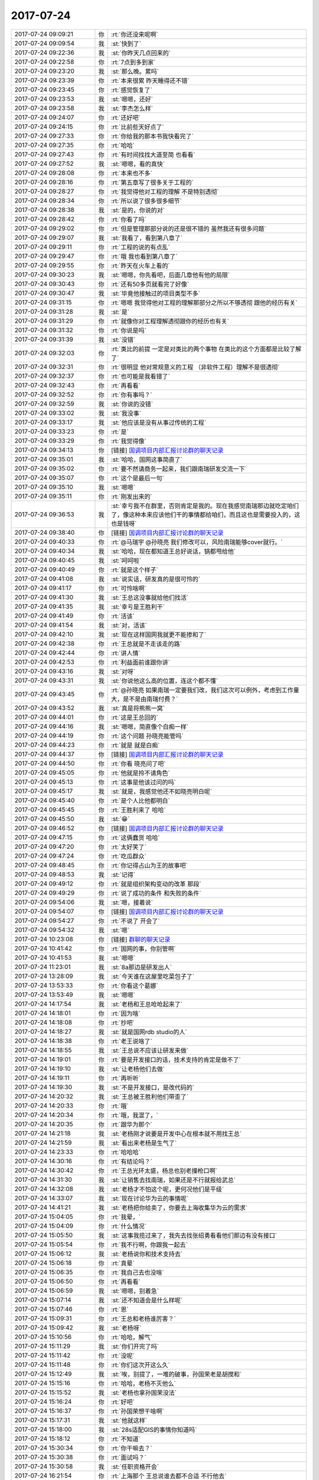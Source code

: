 2017-07-24
-------------

.. list-table::
   :widths: 25, 1, 60

   * - 2017-07-24 09:09:21
     - 你
     - :rt:`你还没来呢啊`
   * - 2017-07-24 09:09:54
     - 我
     - :st:`快到了`
   * - 2017-07-24 09:22:36
     - 我
     - :st:`你昨天几点回来的`
   * - 2017-07-24 09:22:58
     - 你
     - :rt:`7点到多到家`
   * - 2017-07-24 09:23:20
     - 我
     - :st:`那么晚。累吗`
   * - 2017-07-24 09:23:39
     - 你
     - :rt:`本来很累 昨天睡得还不错`
   * - 2017-07-24 09:23:45
     - 你
     - :rt:`感觉恢复了`
   * - 2017-07-24 09:23:53
     - 我
     - :st:`嗯嗯，还好`
   * - 2017-07-24 09:23:58
     - 我
     - :st:`李杰怎么样`
   * - 2017-07-24 09:24:07
     - 你
     - :rt:`还好吧`
   * - 2017-07-24 09:24:15
     - 你
     - :rt:`比前些天好点了`
   * - 2017-07-24 09:27:33
     - 你
     - :rt:`你给我的那本书我快看完了`
   * - 2017-07-24 09:27:35
     - 你
     - :rt:`哈哈`
   * - 2017-07-24 09:27:43
     - 你
     - :rt:`有时间找找大道至简 也看看`
   * - 2017-07-24 09:27:52
     - 我
     - :st:`嗯嗯，看的真快`
   * - 2017-07-24 09:28:08
     - 你
     - :rt:`本来也不多`
   * - 2017-07-24 09:28:16
     - 你
     - :rt:`第五章写了很多关于工程的`
   * - 2017-07-24 09:28:27
     - 你
     - :rt:`我觉得他对工程的理解 不是特别透彻`
   * - 2017-07-24 09:28:34
     - 你
     - :rt:`所以说了很多很多细节`
   * - 2017-07-24 09:28:38
     - 我
     - :st:`是的，你说的对`
   * - 2017-07-24 09:28:42
     - 你
     - :rt:`你看了吗`
   * - 2017-07-24 09:29:02
     - 你
     - :rt:`但是管理那部分说的还是很不错的 虽然我还有很多问题`
   * - 2017-07-24 09:29:07
     - 我
     - :st:`我看了，看到第八章了`
   * - 2017-07-24 09:29:11
     - 你
     - :rt:`工程的说的有点乱`
   * - 2017-07-24 09:29:47
     - 你
     - :rt:`哦 我也看到第八章了`
   * - 2017-07-24 09:29:55
     - 你
     - :rt:`昨天在火车上看的`
   * - 2017-07-24 09:30:23
     - 我
     - :st:`嗯嗯，你先看吧，后面几章他有他的局限`
   * - 2017-07-24 09:30:43
     - 你
     - :rt:`还有50多页就看完了好像`
   * - 2017-07-24 09:30:47
     - 我
     - :st:`毕竟他接触过的项目类型不多`
   * - 2017-07-24 09:31:15
     - 你
     - :rt:`嗯嗯 我觉得他对工程的理解那部分之所以不够透彻 跟他的经历有关`
   * - 2017-07-24 09:31:28
     - 我
     - :st:`是`
   * - 2017-07-24 09:31:29
     - 你
     - :rt:`就像你对工程理解透彻跟你的经历也有关`
   * - 2017-07-24 09:31:32
     - 你
     - :rt:`你说是吗`
   * - 2017-07-24 09:31:39
     - 我
     - :st:`没错`
   * - 2017-07-24 09:32:03
     - 你
     - :rt:`类比的前提 一定是对类比的两个事物 在类比的这个方面都是比较了解了`
   * - 2017-07-24 09:32:31
     - 你
     - :rt:`很明显 他对常规意义的工程 （非软件工程）理解不是很透彻`
   * - 2017-07-24 09:32:37
     - 你
     - :rt:`也可能是我看错了`
   * - 2017-07-24 09:32:43
     - 你
     - :rt:`再看看`
   * - 2017-07-24 09:32:52
     - 你
     - :rt:`你有事吗？`
   * - 2017-07-24 09:32:59
     - 我
     - :st:`你说的没错`
   * - 2017-07-24 09:33:02
     - 我
     - :st:`我没事`
   * - 2017-07-24 09:33:17
     - 我
     - :st:`他应该是没有从事过传统的工程`
   * - 2017-07-24 09:33:23
     - 你
     - :rt:`是`
   * - 2017-07-24 09:33:29
     - 你
     - :rt:`我觉得像`
   * - 2017-07-24 09:34:13
     - 你
     - [链接] `国调项目内部汇报讨论群的聊天记录 <https://support.weixin.qq.com/cgi-bin/mmsupport-bin/readtemplate?t=page/favorite_record__w_unsupport>`_
   * - 2017-07-24 09:35:01
     - 我
     - :st:`哈哈，国网这事简直了`
   * - 2017-07-24 09:35:02
     - 你
     - :rt:`要不然请商务一起来，我们跟南瑞研发交流一下`
   * - 2017-07-24 09:35:07
     - 你
     - :rt:`这个是最后一句`
   * - 2017-07-24 09:35:10
     - 我
     - :st:`嗯嗯`
   * - 2017-07-24 09:35:11
     - 你
     - :rt:`刚发出来的`
   * - 2017-07-24 09:36:53
     - 我
     - :st:`幸亏我不在群里，否则肯定是我的。现在我感觉南瑞那边就吃定咱们了，像这种本来应该他们干的事情都给咱们，而且这也是需要投入的，这也是钱呀`
   * - 2017-07-24 09:38:40
     - 你
     - [链接] `国调项目内部汇报讨论群的聊天记录 <https://support.weixin.qq.com/cgi-bin/mmsupport-bin/readtemplate?t=page/favorite_record__w_unsupport>`_
   * - 2017-07-24 09:40:33
     - 你
     - :rt:`@马瑞宇 @孙晓亮 我们修改可以，风险南瑞能够cover就行。`
   * - 2017-07-24 09:40:34
     - 我
     - :st:`哈哈，现在都知道王总好说话，锅都甩给他`
   * - 2017-07-24 09:40:45
     - 我
     - :st:`呵呵啦`
   * - 2017-07-24 09:40:49
     - 你
     - :rt:`就是这个样子`
   * - 2017-07-24 09:41:08
     - 我
     - :st:`说实话，研发真的是很可怜的`
   * - 2017-07-24 09:41:17
     - 你
     - :rt:`可怜啥啊`
   * - 2017-07-24 09:41:30
     - 我
     - :st:`王总这没事就给他们找活`
   * - 2017-07-24 09:41:35
     - 我
     - :st:`幸亏是王胜利干`
   * - 2017-07-24 09:41:49
     - 你
     - :rt:`活该`
   * - 2017-07-24 09:41:54
     - 我
     - :st:`对，活该`
   * - 2017-07-24 09:42:10
     - 我
     - :st:`现在这样国网我就更不能掺和了`
   * - 2017-07-24 09:42:38
     - 你
     - :rt:`王总就是不走该走的路`
   * - 2017-07-24 09:42:44
     - 你
     - :rt:`讲人情`
   * - 2017-07-24 09:42:53
     - 你
     - :rt:`利益面前谁跟你讲`
   * - 2017-07-24 09:43:16
     - 我
     - :st:`对呀`
   * - 2017-07-24 09:43:31
     - 我
     - :st:`你说他这么高的位置，连这个都不懂`
   * - 2017-07-24 09:43:45
     - 你
     - :rt:`@孙晓亮 如果南瑞一定要我们改，我们这次可以例外，考虑到工作量大，是不是由南瑞付费？`
   * - 2017-07-24 09:43:52
     - 我
     - :st:`真是将熊熊一窝`
   * - 2017-07-24 09:44:01
     - 你
     - :rt:`这是王总回的`
   * - 2017-07-24 09:44:16
     - 我
     - :st:`嗯嗯，简直像个白痴一样`
   * - 2017-07-24 09:44:19
     - 你
     - :rt:`这个问题 孙晓亮能管吗`
   * - 2017-07-24 09:44:23
     - 你
     - :rt:`就是 就是白痴`
   * - 2017-07-24 09:44:37
     - 你
     - [链接] `国调项目内部汇报讨论群的聊天记录 <https://support.weixin.qq.com/cgi-bin/mmsupport-bin/readtemplate?t=page/favorite_record__w_unsupport>`_
   * - 2017-07-24 09:44:50
     - 你
     - :rt:`你看 晓亮问了吧`
   * - 2017-07-24 09:45:05
     - 你
     - :rt:`他就是拎不请角色`
   * - 2017-07-24 09:45:13
     - 你
     - :rt:`这事是他该过问的吗`
   * - 2017-07-24 09:45:17
     - 我
     - :st:`就是，我感觉他还不如晓亮明白呢`
   * - 2017-07-24 09:45:40
     - 你
     - :rt:`是个人比他都明白`
   * - 2017-07-24 09:45:45
     - 你
     - :rt:`王胜利来了 哈哈`
   * - 2017-07-24 09:45:50
     - 我
     - :st:`😁`
   * - 2017-07-24 09:46:52
     - 你
     - [链接] `国调项目内部汇报讨论群的聊天记录 <https://support.weixin.qq.com/cgi-bin/mmsupport-bin/readtemplate?t=page/favorite_record__w_unsupport>`_
   * - 2017-07-24 09:47:15
     - 你
     - :rt:`这俩蠢货 哈哈`
   * - 2017-07-24 09:47:20
     - 你
     - :rt:`太好笑了`
   * - 2017-07-24 09:47:24
     - 你
     - :rt:`吃瓜群众`
   * - 2017-07-24 09:48:45
     - 你
     - :rt:`你记得占山为王的故事吧`
   * - 2017-07-24 09:48:53
     - 我
     - :st:`记得`
   * - 2017-07-24 09:49:12
     - 你
     - :rt:`就是组织架构变动的改革 那段`
   * - 2017-07-24 09:49:29
     - 你
     - :rt:`说了成功的条件 和失败的条件`
   * - 2017-07-24 09:54:06
     - 我
     - :st:`嗯，接着说`
   * - 2017-07-24 09:54:07
     - 你
     - [链接] `国调项目内部汇报讨论群的聊天记录 <https://support.weixin.qq.com/cgi-bin/mmsupport-bin/readtemplate?t=page/favorite_record__w_unsupport>`_
   * - 2017-07-24 09:54:27
     - 你
     - :rt:`不说了 开会了`
   * - 2017-07-24 09:54:32
     - 我
     - :st:`嗯`
   * - 2017-07-24 10:23:08
     - 你
     - [链接] `群聊的聊天记录 <https://support.weixin.qq.com/cgi-bin/mmsupport-bin/readtemplate?t=page/favorite_record__w_unsupport>`_
   * - 2017-07-24 10:41:42
     - 你
     - :rt:`国网的事，你别管啊`
   * - 2017-07-24 10:41:53
     - 我
     - :st:`嗯嗯`
   * - 2017-07-24 11:23:01
     - 我
     - :st:`8a那边是研发出人`
   * - 2017-07-24 13:28:09
     - 我
     - :st:`今天谁在这屋里吃菜包子了`
   * - 2017-07-24 13:53:33
     - 你
     - :rt:`你看这个葛娜`
   * - 2017-07-24 13:53:49
     - 我
     - :st:`嗯嗯`
   * - 2017-07-24 14:17:54
     - 我
     - :st:`老杨和王总呛呛起来了`
   * - 2017-07-24 14:18:01
     - 你
     - :rt:`因为啥`
   * - 2017-07-24 14:18:08
     - 你
     - :rt:`抄吧`
   * - 2017-07-24 14:18:27
     - 我
     - :st:`就是国网rdb studio的人`
   * - 2017-07-24 14:18:38
     - 你
     - :rt:`老王说啥了`
   * - 2017-07-24 14:18:55
     - 我
     - :st:`王总说不应该让研发来做`
   * - 2017-07-24 14:19:01
     - 你
     - :rt:`要是开发接口的话，技术支持的肯定是做不了`
   * - 2017-07-24 14:19:10
     - 我
     - :st:`让老杨他们去做`
   * - 2017-07-24 14:19:11
     - 你
     - :rt:`再听听`
   * - 2017-07-24 14:19:30
     - 我
     - :st:`不是开发接口，是改代码的`
   * - 2017-07-24 14:20:32
     - 我
     - :st:`王总被王胜利他们带歪了`
   * - 2017-07-24 14:20:33
     - 你
     - :rt:`哦`
   * - 2017-07-24 14:20:34
     - 你
     - :rt:`哦，我混了，`
   * - 2017-07-24 14:20:35
     - 你
     - :rt:`跟华为那个`
   * - 2017-07-24 14:21:18
     - 我
     - :st:`老杨刚才说要是开发中心在根本就不用找王总`
   * - 2017-07-24 14:21:59
     - 我
     - :st:`看出来老杨是生气了`
   * - 2017-07-24 14:23:33
     - 你
     - :rt:`哈哈哈`
   * - 2017-07-24 14:30:16
     - 你
     - :rt:`有结论吗？`
   * - 2017-07-24 14:30:42
     - 你
     - :rt:`王总光环太盛，杨总也别老撞枪口啊`
   * - 2017-07-24 14:31:30
     - 我
     - :st:`让销售去找南瑞，如果还是不行就报给武总`
   * - 2017-07-24 14:32:08
     - 我
     - :st:`老杨才不怕这个呢，更何况他们是平级`
   * - 2017-07-24 14:33:07
     - 我
     - :st:`现在讨论华为云的事情呢`
   * - 2017-07-24 14:41:21
     - 我
     - :st:`老杨把你给卖了，你要去上海收集华为云的需求`
   * - 2017-07-24 15:04:05
     - 你
     - :rt:`我晕，`
   * - 2017-07-24 15:04:09
     - 你
     - :rt:`什么情况`
   * - 2017-07-24 15:05:50
     - 我
     - :st:`这事我揽过来了，我先去找张绍勇看看他们那边有没有接口`
   * - 2017-07-24 15:05:54
     - 你
     - :rt:`我不行啊，你跟我一起去`
   * - 2017-07-24 15:06:12
     - 我
     - :st:`老杨说你和技术支持去`
   * - 2017-07-24 15:06:18
     - 你
     - :rt:`真晕`
   * - 2017-07-24 15:06:35
     - 你
     - :rt:`我自己去也没啥`
   * - 2017-07-24 15:06:50
     - 你
     - :rt:`再看看`
   * - 2017-07-24 15:06:59
     - 我
     - :st:`嗯嗯，别着急`
   * - 2017-07-24 15:07:14
     - 我
     - :st:`还不知道会是什么样呢`
   * - 2017-07-24 15:07:46
     - 你
     - :rt:`恩`
   * - 2017-07-24 15:09:31
     - 你
     - :rt:`王总和老杨谁厉害？`
   * - 2017-07-24 15:09:42
     - 我
     - :st:`老杨呀`
   * - 2017-07-24 15:10:56
     - 你
     - :rt:`哈哈，解气`
   * - 2017-07-24 15:11:29
     - 我
     - :st:`你们开完了吗`
   * - 2017-07-24 15:11:42
     - 你
     - :rt:`没呢`
   * - 2017-07-24 15:11:48
     - 你
     - :rt:`你们这次开这么久`
   * - 2017-07-24 15:12:49
     - 我
     - :st:`唉，别提了，一堆的破事，孙国荣老是胡搅和`
   * - 2017-07-24 15:15:16
     - 你
     - :rt:`哈哈，老杨不灭他么`
   * - 2017-07-24 15:15:52
     - 我
     - :st:`老杨也拿孙国荣没法`
   * - 2017-07-24 15:16:24
     - 你
     - :rt:`好吧`
   * - 2017-07-24 15:16:37
     - 你
     - :rt:`孙国荣想干啥啊`
   * - 2017-07-24 15:17:31
     - 我
     - :st:`他就这样`
   * - 2017-07-24 15:18:00
     - 我
     - :st:`28s适配GIS的事情你知道吗`
   * - 2017-07-24 15:18:12
     - 你
     - :rt:`不知道`
   * - 2017-07-24 15:30:34
     - 你
     - :rt:`你干嘛去？`
   * - 2017-07-24 15:30:38
     - 你
     - :rt:`面试吗？`
   * - 2017-07-24 15:30:58
     - 我
     - :st:`任职资格开会`
   * - 2017-07-24 16:21:54
     - 你
     - :rt:`上海那个 王总说谁去都不合适 不行他去`
   * - 2017-07-24 16:22:14
     - 你
     - :rt:`那就让他去吧`
   * - 2017-07-24 16:22:43
     - 我
     - :st:`嗯嗯。太好了`
   * - 2017-07-24 16:23:01
     - 你
     - :rt:`他说让我去 我看他想去`
   * - 2017-07-24 16:23:11
     - 你
     - :rt:`我说我都行 你们安排 但是我一个人的话不行`
   * - 2017-07-24 16:23:15
     - 你
     - :rt:`估计不行`
   * - 2017-07-24 16:24:15
     - 我
     - :st:`没事，这事我去和和去`
   * - 2017-07-24 16:24:33
     - 你
     - :rt:`什么？`
   * - 2017-07-24 16:24:49
     - 你
     - :rt:`他去就更好了`
   * - 2017-07-24 16:24:50
     - 我
     - :st:`我去找张绍勇`
   * - 2017-07-24 16:24:56
     - 我
     - :st:`看看他们那边什么情况`
   * - 2017-07-24 16:25:06
     - 我
     - :st:`今天老杨说8t 不着急，先做8a`
   * - 2017-07-24 16:25:13
     - 你
     - :rt:`他说来着 说看看你跟张少勇谈的情况`
   * - 2017-07-24 16:25:22
     - 我
     - :st:`我觉得这两个接口一样`
   * - 2017-07-24 16:25:30
     - 我
     - :st:`8a 有了咱们就不用再去了`
   * - 2017-07-24 16:25:35
     - 你
     - :rt:`嗯嗯`
   * - 2017-07-24 16:25:36
     - 你
     - :rt:`好`
   * - 2017-07-24 16:25:54
     - 你
     - :rt:`那就直接用8a的需求 开发还是我们做是吧`
   * - 2017-07-24 16:26:21
     - 我
     - :st:`是，王总希望由技术支持去开发`
   * - 2017-07-24 16:26:32
     - 你
     - :rt:`那不管了`
   * - 2017-07-24 16:26:44
     - 你
     - :rt:`先等你那边的信息吧`
   * - 2017-07-24 16:26:55
     - 我
     - :st:`嗯嗯，我现在就去`
   * - 2017-07-24 16:46:48
     - 你
     - [链接] `国调项目内部汇报讨论群的聊天记录 <https://support.weixin.qq.com/cgi-bin/mmsupport-bin/readtemplate?t=page/favorite_record__w_unsupport>`_
   * - 2017-07-24 16:49:41
     - 我
     - :st:`亲，我没事了。聊天吗`
   * - 2017-07-24 16:49:58
     - 你
     - .. image:: /images/226714.jpg
          :width: 100px
   * - 2017-07-24 16:50:04
     - 你
     - :rt:`这是王总回复的`
   * - 2017-07-24 16:50:14
     - 你
     - :rt:`刚才我跟高杰聊`
   * - 2017-07-24 16:50:20
     - 你
     - :rt:`高杰跟我抱怨王总`
   * - 2017-07-24 16:50:39
     - 我
     - :st:`哦`
   * - 2017-07-24 16:50:40
     - 你
     - :rt:`说他亲民了 现在他在群里说话 都没人搭理他`
   * - 2017-07-24 16:50:58
     - 我
     - :st:`哈哈，no zuo no die`
   * - 2017-07-24 16:51:07
     - 你
     - :rt:`必须的啊`
   * - 2017-07-24 16:51:17
     - 你
     - :rt:`今天老杨跟他怎么吵的啊`
   * - 2017-07-24 16:51:23
     - 你
     - :rt:`我也想看看`
   * - 2017-07-24 16:51:24
     - 我
     - :st:`就像那本书里面说的，人都是利己的`
   * - 2017-07-24 16:51:34
     - 你
     - :rt:`我都没见过老杨跟人吵架`
   * - 2017-07-24 16:51:55
     - 我
     - :st:`很难形容`
   * - 2017-07-24 16:52:16
     - 我
     - :st:`老杨和王总都抢着说话，王总说这个应该是技术支持去干`
   * - 2017-07-24 16:52:50
     - 我
     - :st:`老杨说我没人，如果是去年开发中心在，我不用找你王总`
   * - 2017-07-24 16:54:03
     - 你
     - :rt:`好么`
   * - 2017-07-24 16:54:07
     - 你
     - :rt:`王总说啥了`
   * - 2017-07-24 16:54:13
     - 我
     - :st:`王总没说话`
   * - 2017-07-24 16:54:15
     - 你
     - :rt:`王总说 你找你的开发中心去啊`
   * - 2017-07-24 16:54:19
     - 你
     - :rt:`哈哈`
   * - 2017-07-24 16:54:30
     - 我
     - :st:`他才不敢呢，现在他的人都是开发中心的`
   * - 2017-07-24 16:54:36
     - 你
     - :rt:`哈哈`
   * - 2017-07-24 16:54:40
     - 你
     - :rt:`那倒是`
   * - 2017-07-24 16:54:47
     - 你
     - :rt:`真想看看`
   * - 2017-07-24 16:54:56
     - 我
     - :st:`本来应该是他欠老杨的情呢`
   * - 2017-07-24 16:55:23
     - 你
     - :rt:`老杨之所以把你们给过来 也就是为了这`
   * - 2017-07-24 16:55:32
     - 我
     - :st:`是`
   * - 2017-07-24 16:55:45
     - 你
     - :rt:`王总就是拎不清`
   * - 2017-07-24 16:56:22
     - 我
     - :st:`不说他了`
   * - 2017-07-24 16:56:27
     - 你
     - :rt:`恩、`